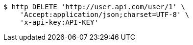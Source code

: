 [source,bash]
----
$ http DELETE 'http://user.api.com/user/1' \
    'Accept:application/json;charset=UTF-8' \
    'x-api-key:API-KEY'
----